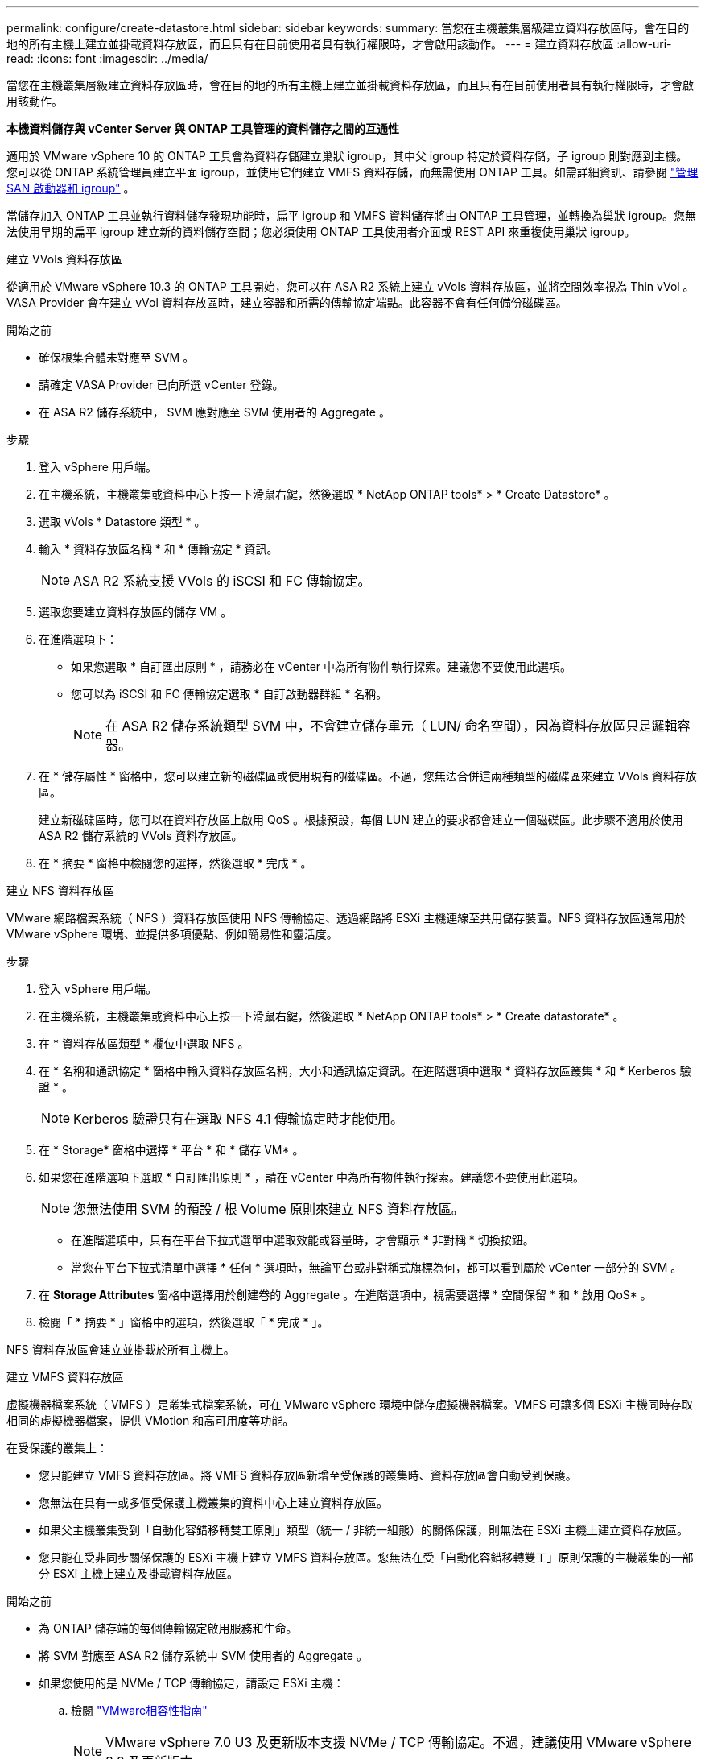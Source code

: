---
permalink: configure/create-datastore.html 
sidebar: sidebar 
keywords:  
summary: 當您在主機叢集層級建立資料存放區時，會在目的地的所有主機上建立並掛載資料存放區，而且只有在目前使用者具有執行權限時，才會啟用該動作。 
---
= 建立資料存放區
:allow-uri-read: 
:icons: font
:imagesdir: ../media/


[role="lead"]
當您在主機叢集層級建立資料存放區時，會在目的地的所有主機上建立並掛載資料存放區，而且只有在目前使用者具有執行權限時，才會啟用該動作。

*本機資料儲存與 vCenter Server 與 ONTAP 工具管理的資料儲存之間的互通性*

適用於 VMware vSphere 10 的 ONTAP 工具會為資料存儲建立巢狀 igroup，其中父 igroup 特定於資料存儲，子 igroup 則對應到主機。您可以從 ONTAP 系統管理員建立平面 igroup，並使用它們建立 VMFS 資料存儲，而無需使用 ONTAP 工具。如需詳細資訊、請參閱 https://docs.netapp.com/us-en/ontap/san-admin/manage-san-initiators-task.html["管理 SAN 啟動器和 igroup"] 。

當儲存加入 ONTAP 工具並執行資料儲存發現功能時，扁平 igroup 和 VMFS 資料儲存將由 ONTAP 工具管理，並轉換為巢狀 igroup。您無法使用早期的扁平 igroup 建立新的資料儲存空間；您必須使用 ONTAP 工具使用者介面或 REST API 來重複使用巢狀 igroup。

[role="tabbed-block"]
====
.建立 VVols 資料存放區
--
從適用於 VMware vSphere 10.3 的 ONTAP 工具開始，您可以在 ASA R2 系統上建立 vVols 資料存放區，並將空間效率視為 Thin vVol 。VASA Provider 會在建立 vVol 資料存放區時，建立容器和所需的傳輸協定端點。此容器不會有任何備份磁碟區。

.開始之前
* 確保根集合體未對應至 SVM 。
* 請確定 VASA Provider 已向所選 vCenter 登錄。
* 在 ASA R2 儲存系統中， SVM 應對應至 SVM 使用者的 Aggregate 。


.步驟
. 登入 vSphere 用戶端。
. 在主機系統，主機叢集或資料中心上按一下滑鼠右鍵，然後選取 * NetApp ONTAP tools* > * Create Datastore* 。
. 選取 vVols * Datastore 類型 * 。
. 輸入 * 資料存放區名稱 * 和 * 傳輸協定 * 資訊。
+

NOTE: ASA R2 系統支援 VVols 的 iSCSI 和 FC 傳輸協定。

. 選取您要建立資料存放區的儲存 VM 。
. 在進階選項下：
+
** 如果您選取 * 自訂匯出原則 * ，請務必在 vCenter 中為所有物件執行探索。建議您不要使用此選項。
** 您可以為 iSCSI 和 FC 傳輸協定選取 * 自訂啟動器群組 * 名稱。
+

NOTE: 在 ASA R2 儲存系統類型 SVM 中，不會建立儲存單元（ LUN/ 命名空間），因為資料存放區只是邏輯容器。



. 在 * 儲存屬性 * 窗格中，您可以建立新的磁碟區或使用現有的磁碟區。不過，您無法合併這兩種類型的磁碟區來建立 VVols 資料存放區。
+
建立新磁碟區時，您可以在資料存放區上啟用 QoS 。根據預設，每個 LUN 建立的要求都會建立一個磁碟區。此步驟不適用於使用 ASA R2 儲存系統的 VVols 資料存放區。

. 在 * 摘要 * 窗格中檢閱您的選擇，然後選取 * 完成 * 。


--
.建立 NFS 資料存放區
--
VMware 網路檔案系統（ NFS ）資料存放區使用 NFS 傳輸協定、透過網路將 ESXi 主機連線至共用儲存裝置。NFS 資料存放區通常用於 VMware vSphere 環境、並提供多項優點、例如簡易性和靈活度。

.步驟
. 登入 vSphere 用戶端。
. 在主機系統，主機叢集或資料中心上按一下滑鼠右鍵，然後選取 * NetApp ONTAP tools* > * Create datastorate* 。
. 在 * 資料存放區類型 * 欄位中選取 NFS 。
. 在 * 名稱和通訊協定 * 窗格中輸入資料存放區名稱，大小和通訊協定資訊。在進階選項中選取 * 資料存放區叢集 * 和 * Kerberos 驗證 * 。
+

NOTE: Kerberos 驗證只有在選取 NFS 4.1 傳輸協定時才能使用。

. 在 * Storage* 窗格中選擇 * 平台 * 和 * 儲存 VM* 。
. 如果您在進階選項下選取 * 自訂匯出原則 * ，請在 vCenter 中為所有物件執行探索。建議您不要使用此選項。
+

NOTE: 您無法使用 SVM 的預設 / 根 Volume 原則來建立 NFS 資料存放區。

+
** 在進階選項中，只有在平台下拉式選單中選取效能或容量時，才會顯示 * 非對稱 * 切換按鈕。
** 當您在平台下拉式清單中選擇 * 任何 * 選項時，無論平台或非對稱式旗標為何，都可以看到屬於 vCenter 一部分的 SVM 。


. 在 *Storage Attributes* 窗格中選擇用於創建卷的 Aggregate 。在進階選項中，視需要選擇 * 空間保留 * 和 * 啟用 QoS* 。
. 檢閱「 * 摘要 * 」窗格中的選項，然後選取「 * 完成 * 」。


NFS 資料存放區會建立並掛載於所有主機上。

--
.建立 VMFS 資料存放區
--
虛擬機器檔案系統（ VMFS ）是叢集式檔案系統，可在 VMware vSphere 環境中儲存虛擬機器檔案。VMFS 可讓多個 ESXi 主機同時存取相同的虛擬機器檔案，提供 VMotion 和高可用度等功能。

在受保護的叢集上：

* 您只能建立 VMFS 資料存放區。將 VMFS 資料存放區新增至受保護的叢集時、資料存放區會自動受到保護。
* 您無法在具有一或多個受保護主機叢集的資料中心上建立資料存放區。
* 如果父主機叢集受到「自動化容錯移轉雙工原則」類型（統一 / 非統一組態）的關係保護，則無法在 ESXi 主機上建立資料存放區。
* 您只能在受非同步關係保護的 ESXi 主機上建立 VMFS 資料存放區。您無法在受「自動化容錯移轉雙工」原則保護的主機叢集的一部分 ESXi 主機上建立及掛載資料存放區。


.開始之前
* 為 ONTAP 儲存端的每個傳輸協定啟用服務和生命。
* 將 SVM 對應至 ASA R2 儲存系統中 SVM 使用者的 Aggregate 。
* 如果您使用的是 NVMe / TCP 傳輸協定，請設定 ESXi 主機：
+
.. 檢閱 https://www.vmware.com/resources/compatibility/detail.php?deviceCategory=san&productid=49677&releases_filter=589,578,518,508,448&deviceCategory=san&details=1&partner=399&Protocols=1&transportTypes=3&isSVA=0&page=1&display_interval=10&sortColumn=Partner&sortOrder=Asc["VMware相容性指南"]
+

NOTE: VMware vSphere 7.0 U3 及更新版本支援 NVMe / TCP 傳輸協定。不過，建議使用 VMware vSphere 8.0 及更新版本。

.. 驗證網路介面卡（ NIC ）廠商是否支援採用 NVMe / TCP 傳輸協定的 ESXi NIC 。
.. 根據 NIC 廠商規格、為 NVMe / TCP 設定 ESXi NIC 。
.. 使用 VMware vSphere 7 版本時、請遵循 VMware 網站上的指示 https://techdocs.broadcom.com/us/en/vmware-cis/vsphere/vsphere/7-0/vsphere-storage-7-0/about-vmware-nvme-storage/configure-adapters-for-nvme-over-tcp-storage/configure-vmkernel-binding-for-the-tcp-adapter.html["為 NVMe over TCP 介面卡設定 VMkernel Binding"]來設定 NVMe / TCP 連接埠繫結。使用 VMware vSphere 8 版本時、請遵循 https://techdocs.broadcom.com/us/en/vmware-cis/vsphere/vsphere/8-0/vsphere-storage-8-0/about-vmware-nvme-storage/configuring-nvme-over-tcp-on-esxi.html["在 ESXi 上設定 NVMe over TCP"]設定 NVMe / TCP 連接埠繫結。
.. 針對 VMware vSphere 7 版本，請依照第頁的指示 https://techdocs.broadcom.com/us/en/vmware-cis/vsphere/vsphere/7-0/vsphere-storage-7-0/about-vmware-nvme-storage/add-software-nvme-over-rdma-or-nvme-over-tcp-adapters.html["啟用透過 RDMA 或 NVMe over TCP 軟體介面卡的 NVMe"]來設定 NVMe / TCP 軟體介面卡。對於 VMware vSphere 8 版本，請遵循 https://techdocs.broadcom.com/us/en/vmware-cis/vsphere/vsphere/8-0/vsphere-storage-8-0/about-vmware-nvme-storage/configuring-nvme-over-rdma-roce-v2-on-esxi/add-software-nvme-over-rdma-or-nvme-over-tcp-adapters.html["透過 RDMA 或 NVMe over TCP 介面卡新增軟體 NVMe"]設定 NVMe / TCP 軟體介面卡。
.. link:../configure/discover-storage-systems-and-hosts.html["探索儲存系統與主機"]在 ESXi 主機上執行動作。如需詳細資訊、請 https://community.netapp.com/t5/Tech-ONTAP-Blogs/How-to-Configure-NVMe-TCP-with-vSphere-8-0-Update-1-and-ONTAP-9-13-1-for-VMFS/ba-p/445429["如何使用 vSphere 8.0 Update 1 和 ONTAP 9 。 13.1 設定適用於 VMFS 資料存放區的 NVMe / TCP"]參閱。


* 如果您使用的是 NVMe / FC 傳輸協定、請執行下列步驟來設定 ESXi 主機：
+
.. 如果尚未啟用，請在 ESXi 主機上啟用 NVMe over Fabrics （ NVMe of ）。
.. 完成 SCSI 分區。
.. 確保 ESXi 主機和 ONTAP 系統連接在實體層和邏輯層。




要爲 FC 協議配置 ONTAP SVM ，請參閱 https://docs.netapp.com/us-en/ontap/san-admin/configure-svm-fc-task.html["設定SVM for FC"]。

如需搭配 VMware vSphere 8.0 使用 NVMe / FC 傳輸協定的詳細資訊 https://docs.netapp.com/us-en/ontap-sanhost/nvme_esxi_8.html["適用於 ESXi 8.x 與 ONTAP 的 NVMe 主機組態"]、請參閱。

如需搭配 VMware vSphere 7.0 使用 NVMe / FC 的詳細資訊、請參閱 https://docs.netapp.com/us-en/ontap-sanhost/nvme_esxi_8.html["NVMe / FC主機組態指南ONTAP"]和 http://www.netapp.com/us/media/tr-4684.pdf["TR-4684"]。

.步驟
. 登入 vSphere 用戶端。
. 在主機系統，主機叢集或資料中心上按一下滑鼠右鍵，然後選取 * NetApp ONTAP tools* > * Create Datastore* 。
. 選取 VMFS 資料存放區類型。
. 在 *Name and Protocol* 窗格中輸入資料存放區名稱，大小和傳輸協定資訊。如果您選擇將新的資料存放區新增至現有的 VMFS 資料存放區叢集，請在「進階選項」下選取資料存放區叢集選取器。
. 在 * Storage* 窗格中選取儲存 VM 。根據需要在 * 進階選項 * 區段中提供 * 自訂啟動器群組名稱 * 。您可以為資料存放區選擇現有的 igroup ，或使用自訂名稱建立新的 igroup 。
+
選取 NVMe / FC 或 NVMe / TCP 傳輸協定時，會建立新的命名空間子系統，並用於命名空間對應。命名空間子系統是使用包含資料存放區名稱的自動產生名稱來建立。您可以在 *Storage* 窗格的進階選項中的 * 自訂命名空間子系統名稱 * 欄位中重新命名命名命名空間子系統。

. 從 * 儲存屬性 * 窗格：
+
.. 從下拉式選項中選取 * Aggregate * 。
+

NOTE: 對於 ASA R2 儲存系統， * Aggregate * 選項不會顯示，因為 ASA R2 儲存設備是分類式儲存設備。當您選擇 ASA R2 儲存系統類型 SVM 時，儲存屬性頁會顯示啟用 QoS 的選項。

.. 根據所選的傳輸協定，儲存單元（ LUN/ 命名空間）會以精簡型的空間保留空間來建立。
+

NOTE: 從 ONTAP 9.16.1 開始， ASA R2 儲存系統每個叢集最多可支援 12 個節點。

.. 針對具有 12 個節點 SVM （異質叢集）的 ASA R2 儲存系統，選取 * 效能服務等級 * 。如果選取的 SVM 是同質叢集或使用 SVM 使用者，則無法使用此選項。
+
「任何」是預設的效能服務層級（ PSL ）值。此設定會使用 ONTAP 平衡放置演算法建立儲存單元。不過，您可以視需要選擇效能或極致選項。

.. 選擇 * 使用現有的 Volume * ， * 視需要啟用 QoS* 選項，並提供詳細資料。
+

NOTE: 在 ASA R2 儲存類型中，磁碟區建立或選擇不適用於儲存單元建立（ LUN/ 命名空間）。因此不會顯示這些選項。

+

NOTE: 您無法使用現有的磁碟區來建立含 NVMe / FC 或 NVMe / TCP 傳輸協定的 VMFS 資料存放區；您應該建立新的磁碟區。



. 檢閱 * 摘要 * 窗格中的資料存放區詳細資料，然後選取 * 完成 * 。



NOTE: 如果您在受保護的叢集上建立資料存放區，則會看到一則唯讀訊息：「資料存放區正在受保護的叢集上掛載。」

.結果
VMFS 資料存放區會建立並掛載於所有主機上。

--
====